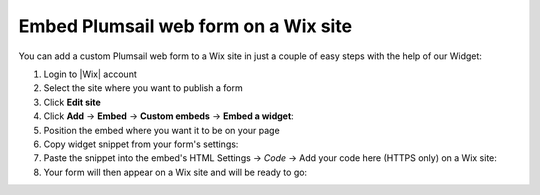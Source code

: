 .. title:: Embed Plumsail web form on a Wix site

.. meta::
   :description: How to publish our public web form to your Wix site

Embed Plumsail web form on a Wix site
==========================================================
You can add a custom Plumsail web form to a Wix site in just a couple of easy steps with the help of our Widget:

#. Login to |Wix| account
#. Select the site where you want to publish a form
#. Click **Edit site**
#. Click **Add** → **Embed** → **Custom embeds** → **Embed a widget**:
   |embed|
#. Position the embed where you want it to be on your page
#. Copy widget snippet from your form's settings:
   |copy|
#. Paste the snippet into the embed's HTML Settings → *Code* → Add your code here (HTTPS only) on a Wix site:
   |paste|
#. Your form will then appear on a Wix site and will be ready to go:
   |ready|


.. |Wix| raw:: html

   <a href="https://www.wix.com/" target="_blank">Wix</a>

.. |embed| image:: ../images/integrations/wix/integrations-wix-embed.png
   :alt: Embed a widget
   
.. |copy| image:: ../images/start/start-copy-snippet.png
   :alt: Copy Form Widget snippet in Sharing Settings

.. |paste| image:: ../images/integrations/wix/integrations-wix-paste.png
   :alt: Paste snippet into embed

.. |ready| image:: ../images/integrations/wix/integrations-wix-ready.png
   :alt: The form is ready to roll
